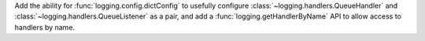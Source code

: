 Add the ability for :func:`logging.config.dictConfig` to usefully configure
:class:`~logging.handlers.QueueHandler` and :class:`~logging.handlers.QueueListener`
as a pair, and add a :func:`logging.getHandlerByName` API to allow access to handlers by name.
